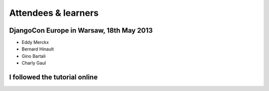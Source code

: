 ####################
Attendees & learners
####################

DjangoCon Europe in Warsaw, 18th May 2013
=========================================

* Eddy Merckx
* Bernard Hinault
* Gino Bartali
* Charly Gaul


I followed the tutorial online
==============================
